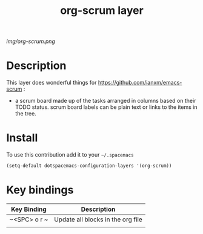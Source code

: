 #+TITLE: org-scrum layer
#+HTML_HEAD_EXTRA: <link rel="stylesheet" type="text/css" href="../css/readtheorg.css" />

#+CAPTION: logo

# The maximum height of the logo should be 200 pixels.
[[img/org-scrum.png]]

* Table of Contents                                        :TOC_4_org:noexport:
 - [[Description][Description]]
 - [[Install][Install]]
 - [[Key bindings][Key bindings]]

* Description
This layer does wonderful things for https://github.com/ianxm/emacs-scrum :
  - a scrum board made up of the tasks arranged in columns based on their TODO status. scrum board labels can be plain text or links to the items in the tree.
* Install
To use this contribution add it to your =~/.spacemacs=

#+begin_src emacs-lisp
  (setq-default dotspacemacs-configuration-layers '(org-scrum))
#+end_src

* Key bindings

| Key Binding  | Description                       |
|--------------+-----------------------------------|
| ~<SPC> o r ~ | Update all blocks in the org file |
|              |                                   |
